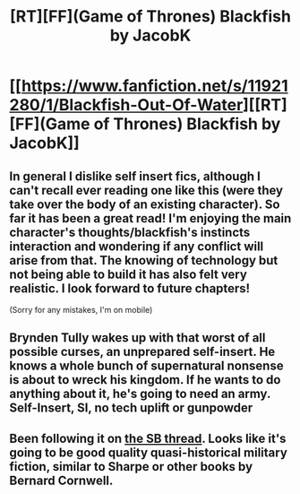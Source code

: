 #+TITLE: [RT][FF](Game of Thrones) Blackfish by JacobK

* [[https://www.fanfiction.net/s/11921280/1/Blackfish-Out-Of-Water][[RT][FF](Game of Thrones) Blackfish by JacobK]]
:PROPERTIES:
:Author: applemonkeyman
:Score: 25
:DateUnix: 1462328116.0
:DateShort: 2016-May-04
:END:

** In general I dislike self insert fics, although I can't recall ever reading one like this (were they take over the body of an existing character). So far it has been a great read! I'm enjoying the main character's thoughts/blackfish's instincts interaction and wondering if any conflict will arise from that. The knowing of technology but not being able to build it has also felt very realistic. I look forward to future chapters!

(Sorry for any mistakes, I'm on mobile)
:PROPERTIES:
:Author: Vicioustiger
:Score: 3
:DateUnix: 1462383544.0
:DateShort: 2016-May-04
:END:


** Brynden Tully wakes up with that worst of all possible curses, an unprepared self-insert. He knows a whole bunch of supernatural nonsense is about to wreck his kingdom. If he wants to do anything about it, he's going to need an army. Self-Insert, SI, no tech uplift or gunpowder
:PROPERTIES:
:Author: applemonkeyman
:Score: 2
:DateUnix: 1462328135.0
:DateShort: 2016-May-04
:END:


** Been following it on [[https://forums.spacebattles.com/threads/blackfish-out-of-water-asoiaf-si.387956/][the SB thread]]. Looks like it's going to be good quality quasi-historical military fiction, similar to Sharpe or other books by Bernard Cornwell.
:PROPERTIES:
:Author: FuguofAnotherWorld
:Score: 2
:DateUnix: 1462381963.0
:DateShort: 2016-May-04
:END:
